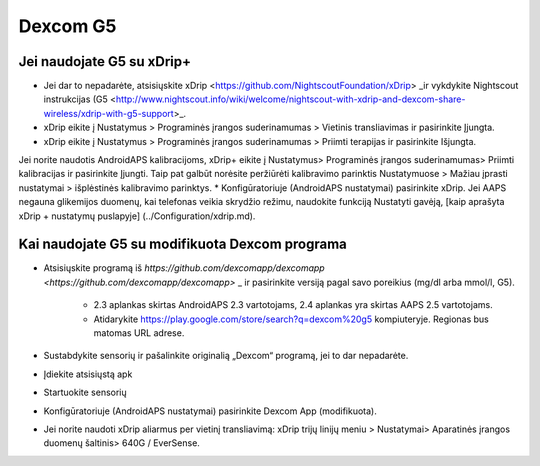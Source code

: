 Dexcom G5
**************************************************
Jei naudojate G5 su xDrip+
==================================================
* Jei dar to nepadarėte, atsisiųskite xDrip <https://github.com/NightscoutFoundation/xDrip> _ir vykdykite Nightscout instrukcijas (G5 <http://www.nightscout.info/wiki/welcome/nightscout-with-xdrip-and-dexcom-share-wireless/xdrip-with-g5-support>_.
* xDrip eikite į Nustatymus > Programinės įrangos suderinamumas > Vietinis transliavimas ir pasirinkite Įjungta.
* xDrip eikite į Nustatymus > Programinės įrangos suderinamumas > Priimti terapijas ir pasirinkite Išjungta.
Jei norite naudotis AndroidAPS kalibracijoms, xDrip+ eikite į Nustatymus> Programinės įrangos suderinamumas> Priimti kalibracijas ir pasirinkite Įjungti.  Taip pat galbūt norėsite peržiūrėti kalibravimo parinktis Nustatymuose > Mažiau įprasti nustatymai > išplėstinės kalibravimo parinktys.
* Konfigūratoriuje (AndroidAPS nustatymai) pasirinkite xDrip.
Jei AAPS negauna glikemijos duomenų, kai telefonas veikia skrydžio režimu, naudokite funkciją Nustatyti gavėją, [kaip aprašyta xDrip + nustatymų puslapyje] (../Configuration/xdrip.md).

Kai naudojate G5 su modifikuota Dexcom programa
==================================================
* Atsisiųskite programą iš `https://github.com/dexcomapp/dexcomapp <https://github.com/dexcomapp/dexcomapp>` _ ir pasirinkite versiją pagal savo poreikius (mg/dl arba mmol/l, G5).

   * 2.3 aplankas skirtas AndroidAPS 2.3 vartotojams, 2.4 aplankas yra skirtas AAPS 2.5 vartotojams.
   * Atidarykite https://play.google.com/store/search?q=dexcom%20g5 kompiuteryje. Regionas bus matomas URL adrese.
   
   .. image:: ../images/DexcomG5regionURL.PNG
     :alt: Regiono Dexcom G5 URL

* Sustabdykite sensorių ir pašalinkite originalią „Dexcom“ programą, jei to dar nepadarėte.
* Įdiekite atsisiųstą apk
* Startuokite sensorių
* Konfigūratoriuje (AndroidAPS nustatymai) pasirinkite Dexcom App (modifikuota).
* Jei norite naudoti xDrip aliarmus per vietinį transliavimą: xDrip trijų linijų meniu > Nustatymai> Aparatinės įrangos duomenų šaltinis> 640G / EverSense.
